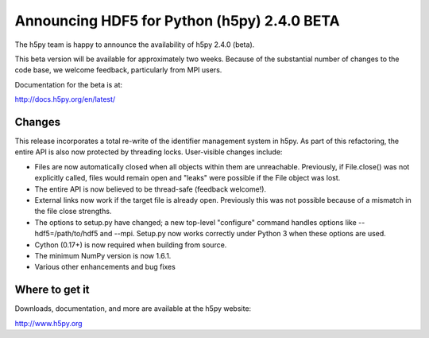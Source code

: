 Announcing HDF5 for Python (h5py) 2.4.0 BETA
============================================

The h5py team is happy to announce the availability of h5py 2.4.0 (beta).

This beta version will be available for approximately two weeks.  Because
of the substantial number of changes to the code base, we welcome feedback,
particularly from MPI users.

Documentation for the beta is at:

http://docs.h5py.org/en/latest/


Changes
-------

This release incorporates a total re-write of the identifier management
system in h5py.  As part of this refactoring, the entire API is also now
protected by threading locks.  User-visible changes include:

* Files are now automatically closed when all objects within them
  are unreachable. Previously, if File.close() was not explicitly called,
  files would remain open and "leaks" were possible if the File object
  was lost.

* The entire API is now believed to be thread-safe (feedback welcome!).

* External links now work if the target file is already open.  Previously
  this was not possible because of a mismatch in the file close strengths.
  
* The options to setup.py have changed; a new top-level "configure"
  command handles options like --hdf5=/path/to/hdf5 and --mpi.  Setup.py 
  now works correctly under Python 3 when these options are used.
  
* Cython (0.17+) is now required when building from source.
  
* The minimum NumPy version is now 1.6.1.

* Various other enhancements and bug fixes
  

Where to get it
---------------

Downloads, documentation, and more are available at the h5py website:

http://www.h5py.org
